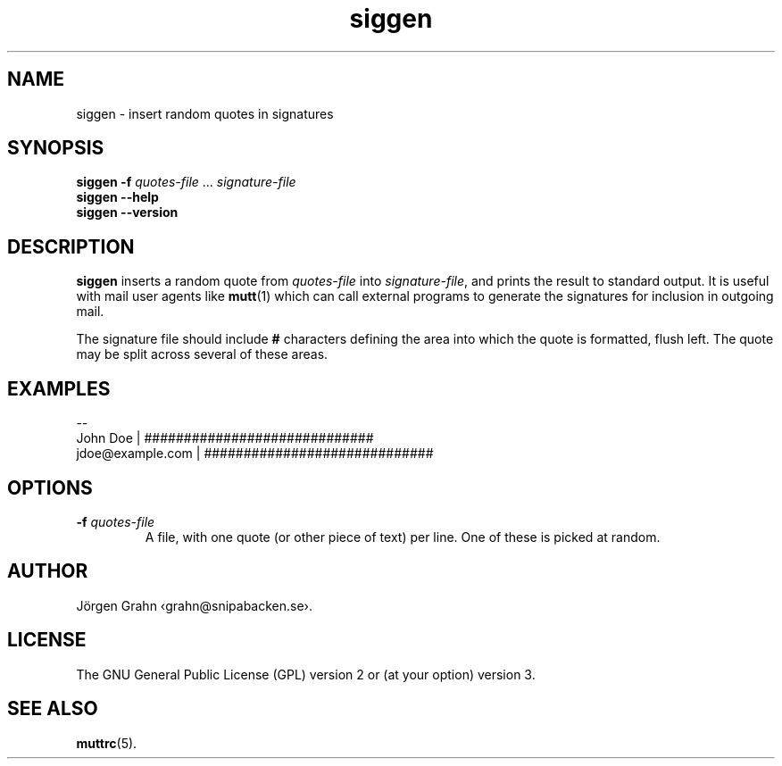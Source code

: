 .\" $Id: siggen.1,v 1.2 2009/09/16 18:50:17 grahn Exp $
.\" $Name:  $
.\" 
.\"
.TH siggen 1 "JUN 2024" "SIGGEN" "User Manuals"
.
.SH "NAME"
siggen \- insert random quotes in signatures
.
.SH "SYNOPSIS"
.B siggen
.B \-f
.I quotes-file
\&...
.I signature-file
.br
.B siggen
.B --help
.br
.B siggen
.B --version
.
.SH "DESCRIPTION"
.B siggen
inserts a random quote from
.I quotes-file
into
.IR signature-file ,
and prints the result to standard output.
It is useful with mail user agents like
.BR mutt (1)
which can call external programs to generate the signatures
for inclusion in outgoing mail.
.PP
The signature file should include
.B #
characters defining the area into which the quote is formatted,
flush left.
The quote may be split across several of these areas.
.
.SH "EXAMPLES"
.ft CR
.nf
--
John Doe         | #############################
jdoe@example.com | #############################
.fi
.
.SH "OPTIONS"
.IP "\fB\-f\fI quotes-file"
A file, with one quote (or other piece of text) per line.
One of these is picked at random.
.
.SH "AUTHOR"
J\(:orgen Grahn \[fo]grahn@snipabacken.se\[fc].
.
.SH "LICENSE"
The GNU General Public License (GPL) version 2 or (at your option) version 3.
.
.SH "SEE ALSO"
.BR muttrc (5).
